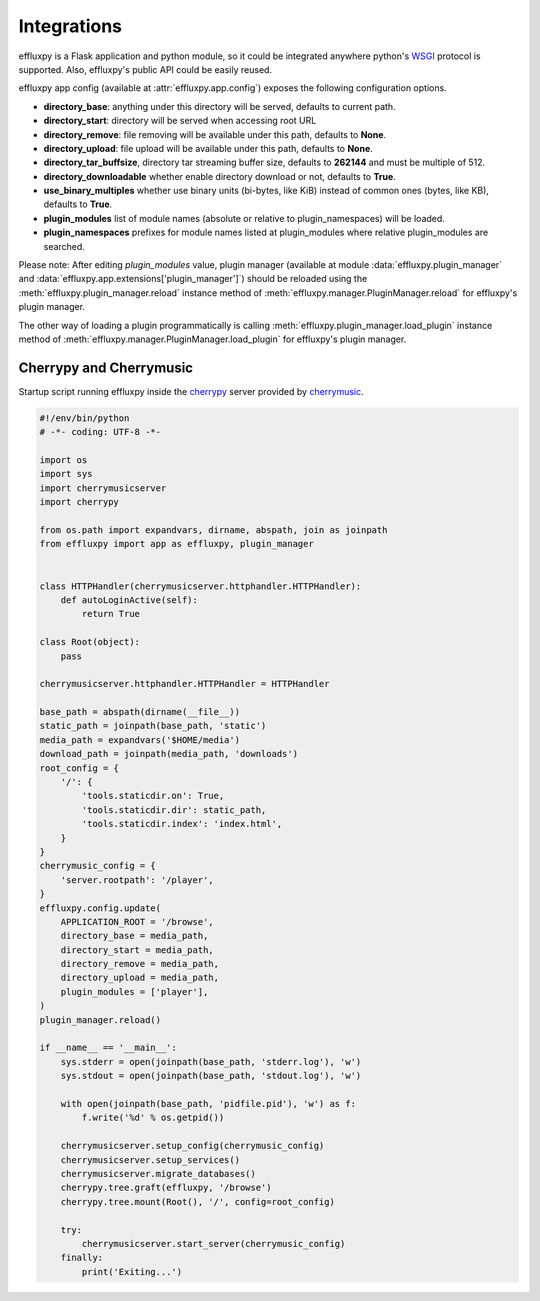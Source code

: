.. _integrations:

Integrations
============

effluxpy is a Flask application and python module, so it could be integrated
anywhere python's `WSGI <https://www.python.org/dev/peps/pep-0333/>`_ protocol
is supported. Also, effluxpy's public API could be easily reused.

effluxpy app config (available at :attr:`effluxpy.app.config`) exposes the
following configuration options.

* **directory_base**: anything under this directory will be served,
  defaults to current path.
* **directory_start**: directory will be served when accessing root URL
* **directory_remove**: file removing will be available under this path,
  defaults to **None**.
* **directory_upload**: file upload will be available under this path,
  defaults to **None**.
* **directory_tar_buffsize**, directory tar streaming buffer size,
  defaults to **262144** and must be multiple of 512.
* **directory_downloadable** whether enable directory download or not,
  defaults to **True**.
* **use_binary_multiples** whether use binary units (bi-bytes, like KiB)
  instead of common ones (bytes, like KB), defaults to **True**.
* **plugin_modules** list of module names (absolute or relative to
  plugin_namespaces) will be loaded.
* **plugin_namespaces** prefixes for module names listed at plugin_modules
  where relative plugin_modules are searched.

Please note: After editing `plugin_modules` value, plugin manager (available
at module :data:`effluxpy.plugin_manager` and
:data:`effluxpy.app.extensions['plugin_manager']`) should be reloaded using
the :meth:`effluxpy.plugin_manager.reload` instance method of :meth:`effluxpy.manager.PluginManager.reload` for effluxpy's plugin
manager.

The other way of loading a plugin programmatically is calling
:meth:`effluxpy.plugin_manager.load_plugin` instance method of
:meth:`effluxpy.manager.PluginManager.load_plugin` for effluxpy's plugin
manager.

.. _integrations-cherrymusic:

Cherrypy and Cherrymusic
-------------------------

Startup script running effluxpy inside the `cherrypy <http://cherrypy.org/>`_
server provided by `cherrymusic <http://www.fomori.org/cherrymusic/>`_.

.. code-block:: python

    #!/env/bin/python
    # -*- coding: UTF-8 -*-

    import os
    import sys
    import cherrymusicserver
    import cherrypy

    from os.path import expandvars, dirname, abspath, join as joinpath
    from effluxpy import app as effluxpy, plugin_manager


    class HTTPHandler(cherrymusicserver.httphandler.HTTPHandler):
        def autoLoginActive(self):
            return True

    class Root(object):
        pass

    cherrymusicserver.httphandler.HTTPHandler = HTTPHandler

    base_path = abspath(dirname(__file__))
    static_path = joinpath(base_path, 'static')
    media_path = expandvars('$HOME/media')
    download_path = joinpath(media_path, 'downloads')
    root_config = {
        '/': {
            'tools.staticdir.on': True,
            'tools.staticdir.dir': static_path,
            'tools.staticdir.index': 'index.html',
        }
    }
    cherrymusic_config = {
        'server.rootpath': '/player',
    }
    effluxpy.config.update(
        APPLICATION_ROOT = '/browse',
        directory_base = media_path,
        directory_start = media_path,
        directory_remove = media_path,
        directory_upload = media_path,
        plugin_modules = ['player'],
    )
    plugin_manager.reload()

    if __name__ == '__main__':
        sys.stderr = open(joinpath(base_path, 'stderr.log'), 'w')
        sys.stdout = open(joinpath(base_path, 'stdout.log'), 'w')

        with open(joinpath(base_path, 'pidfile.pid'), 'w') as f:
            f.write('%d' % os.getpid())

        cherrymusicserver.setup_config(cherrymusic_config)
        cherrymusicserver.setup_services()
        cherrymusicserver.migrate_databases()
        cherrypy.tree.graft(effluxpy, '/browse')
        cherrypy.tree.mount(Root(), '/', config=root_config)

        try:
            cherrymusicserver.start_server(cherrymusic_config)
        finally:
            print('Exiting...')

